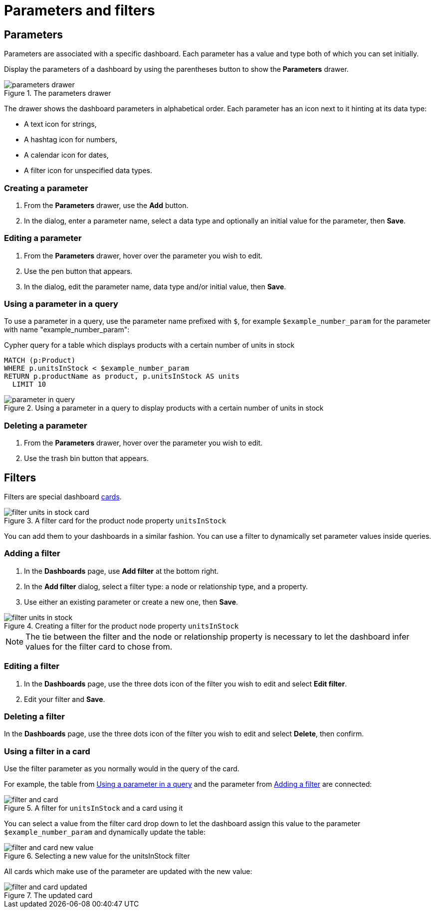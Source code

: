 = Parameters and filters
:description: Use parameters in your dashboards to further customize queries or use them in filters for node and relationship properties.


== Parameters

Parameters are associated with a specific dashboard.
Each parameter has a value and type both of which you can set initially. 

Display the parameters of a dashboard by using the parentheses button to show the **Parameters** drawer.

.The parameters drawer
image::dashboards/parameters-and-filters/parameters-drawer.png[]

The drawer shows the dashboard parameters in alphabetical order.
Each parameter has an icon next to it hinting at its data type:

* A text icon for strings,
* A hashtag icon for numbers,
* A calendar icon for dates,
* A filter icon for unspecified data types. 


=== Creating a parameter

. From the **Parameters** drawer, use the **Add** button.
. In the dialog, enter a parameter name, select a data type and optionally an initial value for the parameter, then **Save**.


=== Editing a parameter

. From the **Parameters** drawer, hover over the parameter you wish to edit.
. Use the pen button that appears.
. In the dialog, edit the parameter name, data type and/or initial value, then **Save**.


=== Using a parameter in a query

To use a parameter in a query, use the parameter name prefixed with `$`, for example `$example_number_param` for the parameter with name "example_number_param":

.Cypher query for a table which displays products with a certain number of units in stock
[source,cypher]
----
MATCH (p:Product)
WHERE p.unitsInStock < $example_number_param
RETURN p.productName as product, p.unitsInStock AS units
  LIMIT 10
----

.Using a parameter in a query to display products with a certain number of units in stock
image::dashboards/parameters-and-filters/parameter-in-query.png[]


=== Deleting a parameter

. From the **Parameters** drawer, hover over the parameter you wish to edit.
. Use the trash bin button that appears.


== Filters

Filters are special dashboard xref:dashboards/managing-dashboards.adoc#_dashboard_cards[cards].

.A filter card for the product node property `unitsInStock`
image::dashboards/parameters-and-filters/filter-units-in-stock-card.png[]

You can add them to your dashboards in a similar fashion.
You can use a filter to dynamically set parameter values inside queries.


=== Adding a filter

. In the **Dashboards** page, use **Add filter** at the bottom right.
. In the **Add filter** dialog, select a filter type: a node or relationship type, and a property.
. Use either an existing parameter or create a new one, then **Save**.

.Creating a filter for the product node property `unitsInStock`
image::dashboards/parameters-and-filters/filter-units-in-stock.png[]

[NOTE]
====
The tie between the filter and the node or relationship property is necessary to let the dashboard infer values for the filter card to chose from.
====


=== Editing a filter

. In the **Dashboards** page, use the three dots icon of the filter you wish to edit and select **Edit filter**.
. Edit your filter and **Save**.


=== Deleting a filter

In the **Dashboards** page, use the three dots icon of the filter you wish to edit and select **Delete**, then confirm.


//=== Highlight all cards using a filter
//
//In the **Dashboards** page, use the target icon of a filter to highlight all cards that make use of this particular filter.

// screenshot


=== Using a filter in a card

Use the filter parameter as you normally would in the query of the card.

For example, the table from xref:#_using_a_parameter_in_a_query[] and the parameter from xref:#_adding_a_filter[] are connected:

.A filter for `unitsInStock` and a card using it
image::dashboards/parameters-and-filters/filter-and-card.png[]

You can select a value from the filter card drop down to let the dashboard assign this value to the parameter `$example_number_param` and dynamically update the table:

.Selecting a new value for the unitsInStock filter
image::dashboards/parameters-and-filters/filter-and-card-new-value.png[]

All cards which make use of the parameter are updated with the new value: 

.The updated card
image::dashboards/parameters-and-filters/filter-and-card-updated.png[]